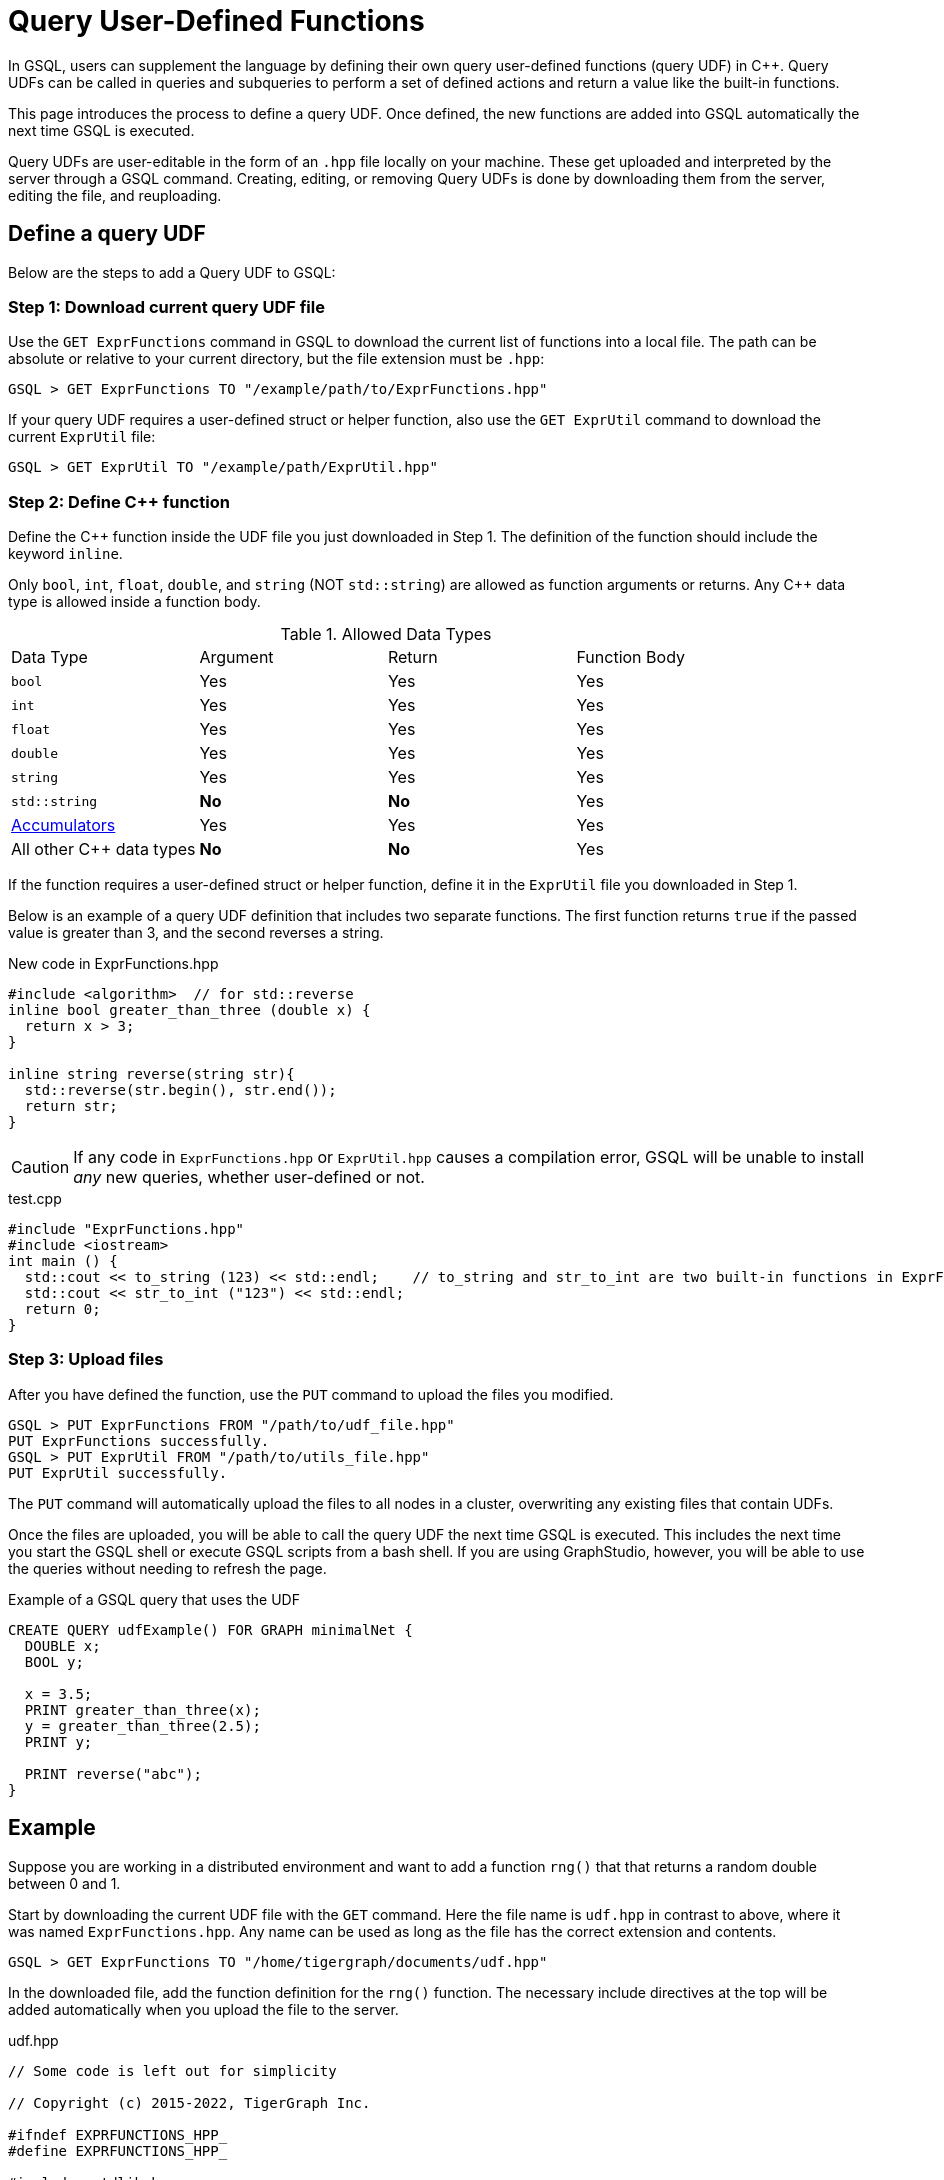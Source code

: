 = Query User-Defined Functions
:pp: {plus}{plus}

In GSQL, users can supplement the language by defining their own query user-defined functions (query UDF) in C{pp}. Query UDFs can be called in queries and subqueries to perform a set of defined actions and return a value like the built-in functions.

This page introduces the process to define a query UDF. Once defined, the new functions are added into GSQL automatically the next time GSQL is executed.

Query UDFs are user-editable in the form of an `.hpp` file locally on your machine. These get uploaded and interpreted by the server through a GSQL command. Creating, editing, or removing Query UDFs is done by downloading them from the server, editing the file, and reuploading.

== Define a query UDF

Below are the steps to add a Query UDF to GSQL:

=== Step 1: Download current query UDF file

Use the `GET ExprFunctions` command in GSQL to download the current list of functions into a local file. The path can be absolute or relative to your current directory, but the file extension must be `.hpp`:

[source,gsql]
----
GSQL > GET ExprFunctions TO "/example/path/to/ExprFunctions.hpp"
----

If your query UDF requires a user-defined struct or helper function, also use the `GET ExprUtil` command to download the current `ExprUtil` file:

[source,gsql]
----
GSQL > GET ExprUtil TO "/example/path/ExprUtil.hpp"
----

=== Step 2: Define C{pp} function

Define the C{pp} function inside the UDF file you just downloaded in Step 1. The definition of the function should include the keyword `inline`.

Only `bool`, `int`, `float`, `double`, and `string` (NOT `std::string`) are allowed as function arguments or returns. Any C{pp} data type is allowed inside a function body.

.Allowed Data Types
|===
|Data Type | Argument | Return | Function Body
| `bool` | Yes | Yes | Yes
| `int` | Yes | Yes | Yes
| `float` | Yes | Yes | Yes
| `double` | Yes | Yes | Yes
| `string` | Yes | Yes | Yes
| `std::string` | *No* | *No* | Yes
| xref:accumulators.adoc[Accumulators] | Yes | Yes | Yes

| All other C{pp} data types | *No* | *No* | Yes
|===

If the function requires a user-defined struct or helper function, define it in the `ExprUtil` file you downloaded in Step 1.

Below is an example of a query UDF definition that includes two separate functions. The first function returns `true` if the passed value is greater than 3, and the second reverses a string.

.New code in ExprFunctions.hpp

[source,c++]
----
#include <algorithm>  // for std::reverse
inline bool greater_than_three (double x) {
  return x > 3;
}

inline string reverse(string str){
  std::reverse(str.begin(), str.end());
  return str;
}
----



[CAUTION]
====
If any code in `ExprFunctions.hpp` or `ExprUtil.hpp` causes a compilation error, GSQL will be unable to install _any_ new queries, whether user-defined or not.
====

.test.cpp

[source,gsql]
----
#include "ExprFunctions.hpp"
#include <iostream>
int main () {
  std::cout << to_string (123) << std::endl;    // to_string and str_to_int are two built-in functions in ExprFunction.hpp
  std::cout << str_to_int ("123") << std::endl;
  return 0;
}
----

=== Step 3: Upload files

After you have defined the function, use the `PUT` command to upload the files you modified.

[source,gsql]
----
GSQL > PUT ExprFunctions FROM "/path/to/udf_file.hpp"
PUT ExprFunctions successfully.
GSQL > PUT ExprUtil FROM "/path/to/utils_file.hpp"
PUT ExprUtil successfully.
----

The `PUT` command will automatically upload the files to all nodes in a cluster, overwriting any existing files that contain UDFs.

Once the files are uploaded, you will be able to call the query UDF the next time GSQL is executed. This includes the next time you start the GSQL shell or execute GSQL scripts from a bash shell. If you are using GraphStudio, however, you will be able to use the queries without needing to refresh the page.

.Example of a GSQL query that uses the UDF

[source,gsql]
----
CREATE QUERY udfExample() FOR GRAPH minimalNet {
  DOUBLE x;
  BOOL y;

  x = 3.5;
  PRINT greater_than_three(x);
  y = greater_than_three(2.5);
  PRINT y;

  PRINT reverse("abc");
}
----



== Example

Suppose you are working in a distributed environment and want to add a function `rng()` that that returns a random double between 0 and 1.

Start by downloading the current UDF file with the `GET` command. Here the file name is `udf.hpp` in contrast to above, where it was named `ExprFunctions.hpp`. Any name can be used as long as the file has the correct extension and contents.

[source,gsql]
----
GSQL > GET ExprFunctions TO "/home/tigergraph/documents/udf.hpp"
----

In the downloaded file, add the function definition for the `rng()` function. The necessary include directives at the top will be added automatically when you upload the file to the server.

.udf.hpp

[source,c++]
----
// Some code is left out for simplicity

// Copyright (c) 2015-2022, TigerGraph Inc.

#ifndef EXPRFUNCTIONS_HPP_
#define EXPRFUNCTIONS_HPP_

#include <stdlib.h>
#include <stdio.h>
#include <string>
#include <gle/engine/cpplib/headers.hpp>
#include <iostream>
#include <fstream>
#include <sstream>
#include <random> // include statement for rng()
#include <vector>
#include <map>

#include "ExprUtil.hpp"

  inline double rng() {
    std::random_device rd;
    std::mt19937 gen(rd());
    std::uniform_real_distribution < double > distribution(0.0, 1.0);

    return distribution(gen);
  }

#endif /* EXPRFUNCTIONS_HPP_ */
----

After adding your query, use the `PUT` command to upload the file. This will upload the file to all nodes in a cluster:

[source,gsql]
----
GSQL > PUT ExprFunction FROM "/path/to/udf.hpp"
PUT ExprFunctions successfully.
----

The UDF has now been added to GSQL. You can `INSTALL` and `RUN` the function in GSQL queries.

[source,gsql]
----
GSQL > RUN QUERY rng()
{
  "error": false,
  "message": "",
  "version": {
    "schema": 0,
    "edition": "enterprise",
    "api": "v2"
  },
  "results": [{"rng()": 0.51352}]
}
----
